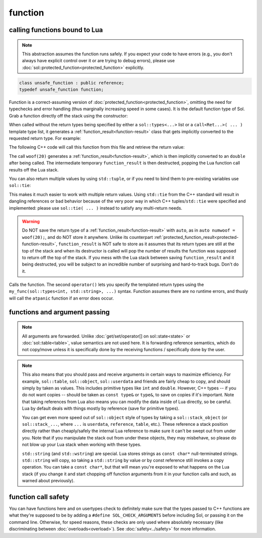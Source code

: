 function
========
calling functions bound to Lua
------------------------------

.. note::

	This abstraction assumes the function runs safely. If you expect your code to have errors (e.g., you don't always have explicit control over it or are trying to debug errors), please use :doc:`sol::protected_function<protected_function>` explicitly.

.. code-block:: cpp
	
	class unsafe_function : public reference;
	typedef unsafe_function function;

Function is a correct-assuming version of :doc:`protected_function<protected_function>`, omitting the need for typechecks and error handling (thus marginally increasing speed in some cases). It is the default function type of Sol. Grab a function directly off the stack using the constructor:

.. code-block:: cpp
	:caption: constructor: function

	function(lua_State* L, int index = -1);


When called without the return types being specified by either a ``sol::types<...>`` list or a ``call<Ret...>( ... )`` template type list, it generates a :ref:`function_result<function-result>` class that gets implicitly converted to the requested return type. For example:

.. code-block:: lua
	:caption: func_barks.lua
	:linenos:

	bark_power = 11;

	function woof ( bark_energy )
		return (bark_energy * (bark_power / 4))
	end

The following C++ code will call this function from this file and retrieve the return value:

.. code-block:: cpp
	:linenos:

	sol::state lua;

	lua.script_file( "func_barks.lua" );

	sol::function woof = lua["woof"];
	double numwoof = woof(20);

The call ``woof(20)`` generates a :ref:`function_result<function-result>`, which is then implicitly converted to an ``double`` after being called. The intermediate temporary ``function_result`` is then destructed, popping the Lua function call results off the Lua stack. 

You can also return multiple values by using ``std::tuple``, or if you need to bind them to pre-existing variables use ``sol::tie``:

.. code-block:: cpp
	:linenos:

	sol::state lua;

	lua.script( "function f () return 10, 11, 12 end" );

	sol::function f = lua["f"];
	std::tuple<int, int, int> abc = f(); // 10, 11, 12 from Lua
	// or
	int a, b, c;
	sol::tie(a, b, c) = f(); // a = 10, b = 11, c = 12 from Lua

This makes it much easier to work with multiple return values. Using ``std::tie`` from the C++ standard will result in dangling references or bad behavior because of the very poor way in which C++ tuples/``std::tie`` were specified and implemented: please use ``sol::tie( ... )`` instead to satisfy any multi-return needs.

.. _function-result-warning:

.. warning::

	Do NOT save the return type of a :ref:`function_result<function-result>` with ``auto``, as in ``auto numwoof = woof(20);``, and do NOT store it anywhere. Unlike its counterpart :ref:`protected_function_result<protected-function-result>`, ``function_result`` is NOT safe to store as it assumes that its return types are still at the top of the stack and when its destructor is called will pop the number of results the function was supposed to return off the top of the stack. If you mess with the Lua stack between saving ``function_result`` and it being destructed, you will be subject to an incredible number of surprising and hard-to-track bugs. Don't do it.

.. code-block:: cpp
	:caption: function: call operator / function call

	template<typename... Args>
	function_result operator()( Args&&... args );

	template<typename... Ret, typename... Args>
	decltype(auto) call( Args&&... args );

	template<typename... Ret, typename... Args>
	decltype(auto) operator()( types<Ret...>, Args&&... args );

Calls the function. The second ``operator()`` lets you specify the templated return types using the ``my_func(sol::types<int, std::string>, ...)`` syntax. Function assumes there are no runtime errors, and thusly will call the ``atpanic`` function if an error does occur.


.. _function-argument-handling:

functions and argument passing
------------------------------

.. note::

	All arguments are forwarded. Unlike :doc:`get/set/operator[] on sol::state<state>` or :doc:`sol::table<table>`, value semantics are not used here. It is forwarding reference semantics, which do not copy/move unless it is specifically done by the receiving functions / specifically done by the user.


.. note::

	This also means that you should pass and receive arguments in certain ways to maximize efficiency. For example, ``sol::table``, ``sol::object``, ``sol::userdata`` and friends are fairly cheap to copy, and should simply by taken as values. This includes primitive types like ``int`` and ``double``. However, C++ types -- if you do not want copies -- should be taken as ``const type&`` or ``type&``, to save on copies if it's important. Note that taking references from Lua also means you can modify the data inside of Lua directly, so be careful. Lua by default deals with things mostly by reference (save for primitive types).

	You can get even more speed out of ``sol::object`` style of types by taking a ``sol::stack_object`` (or ``sol::stack_...``, where ``...`` is ``userdata``, ``reference``, ``table``, etc.). These reference a stack position directly rather than cheaply/safely the internal Lua reference to make sure it can't be swept out from under you. Note that if you manipulate the stack out from under these objects, they may misbehave, so please do not blow up your Lua stack when working with these types.

	``std::string`` (and ``std::wstring``) are special. Lua stores strings as ``const char*`` null-terminated strings. ``std::string`` will copy, so taking a ``std::string`` by value or by const reference still invokes a copy operation. You can take a ``const char*``, but that will mean you're exposed to what happens on the Lua stack (if you change it and start chopping off function arguments from it in your function calls and such, as warned about previously).


function call safety
--------------------

You can have functions here and on usertypes check to definitely make sure that the types passed to C++ functions are what they're supposed to be by adding a ``#define SOL_CHECK_ARGUMENTS`` before including Sol, or passing it on the command line. Otherwise, for speed reasons, these checks are only used where absolutely necessary (like discriminating between :doc:`overloads<overload>`). See :doc:`safety<../safety>` for more information.
